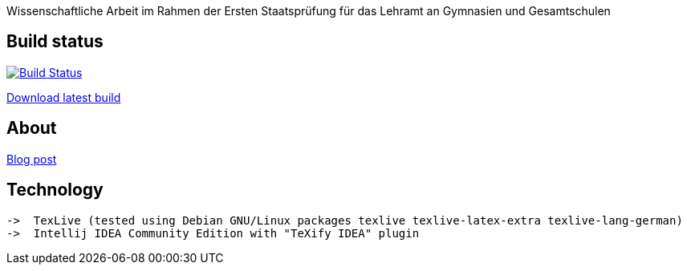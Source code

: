 Wissenschaftliche Arbeit im Rahmen der Ersten Staatsprüfung für das
Lehramt an Gymnasien und Gesamtschulen

== Build status

image:https://travis-ci.org/odoepner/toller-moderne.svg?branch=master["Build Status",
link="https://travis-ci.org/odoepner/toller-moderne"]

https://bintray.com/artifact/download/odoepner/generic/toller-moderne.pdf[Download latest build]

== About

https://odoepner.wordpress.com/2013/07/22/reflexionen-der-moderne-im-dramatischen-werk-ernst-tollers/[Blog post]

== Technology

 ->  TexLive (tested using Debian GNU/Linux packages texlive texlive-latex-extra texlive-lang-german)
 ->  Intellij IDEA Community Edition with "TeXify IDEA" plugin
